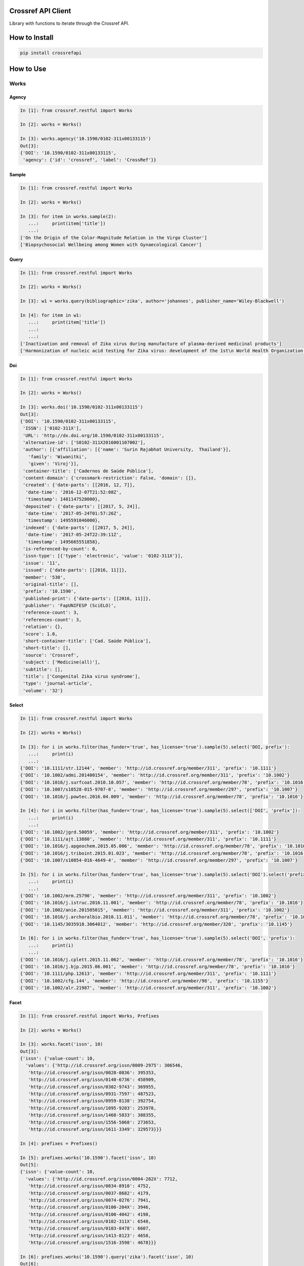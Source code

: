 -------------------
Crossref API Client
-------------------

Library with functions to iterate through the Crossref API.

.. image:: https://travis-ci.org/fabiobatalha/crossrefapi.svg?branch=master
    :target: https://travis-ci.org/fabiobatalha/crossrefapi

--------------
How to Install
--------------

.. code-block:: shell

  pip install crossrefapi

----------
How to Use
----------

Works
-----

Agency
``````

.. code-block:: python

  In [1]: from crossref.restful import Works

  In [2]: works = Works()

  In [3]: works.agency('10.1590/0102-311x00133115')
  Out[3]:
  {'DOI': '10.1590/0102-311x00133115',
   'agency': {'id': 'crossref', 'label': 'CrossRef'}}

Sample
``````

.. code-block:: python

  In [1]: from crossref.restful import Works

  In [2]: works = Works()

  In [3]: for item in works.sample(2):
     ...:     print(item['title'])
     ...:
  ['On the Origin of the Color-Magnitude Relation in the Virgo Cluster']
  ['Biopsychosocial Wellbeing among Women with Gynaecological Cancer']


Query
`````
.. code-block:: python

  In [1]: from crossref.restful import Works

  In [2]: works = Works()

  In [3]: w1 = works.query(bibliographic='zika', author='johannes', publisher_name='Wiley-Blackwell')

  In [4]: for item in w1:
     ...:     print(item['title'])
     ...:
     ...:
  ['Inactivation and removal of Zika virus during manufacture of plasma-derived medicinal products']
  ['Harmonization of nucleic acid testing for Zika virus: development of the 1st\n World Health Organization International Standard']

Doi
```

.. code-block:: python

  In [1]: from crossref.restful import Works

  In [2]: works = Works()

  In [3]: works.doi('10.1590/0102-311x00133115')
  Out[3]:
  {'DOI': '10.1590/0102-311x00133115',
   'ISSN': ['0102-311X'],
   'URL': 'http://dx.doi.org/10.1590/0102-311x00133115',
   'alternative-id': ['S0102-311X2016001107002'],
   'author': [{'affiliation': [{'name': 'Surin Rajabhat University,  Thailand'}],
     'family': 'Wiwanitki',
     'given': 'Viroj'}],
   'container-title': ['Cadernos de Saúde Pública'],
   'content-domain': {'crossmark-restriction': False, 'domain': []},
   'created': {'date-parts': [[2016, 12, 7]],
    'date-time': '2016-12-07T21:52:08Z',
    'timestamp': 1481147528000},
   'deposited': {'date-parts': [[2017, 5, 24]],
    'date-time': '2017-05-24T01:57:26Z',
    'timestamp': 1495591046000},
   'indexed': {'date-parts': [[2017, 5, 24]],
    'date-time': '2017-05-24T22:39:11Z',
    'timestamp': 1495665551858},
   'is-referenced-by-count': 0,
   'issn-type': [{'type': 'electronic', 'value': '0102-311X'}],
   'issue': '11',
   'issued': {'date-parts': [[2016, 11]]},
   'member': '530',
   'original-title': [],
   'prefix': '10.1590',
   'published-print': {'date-parts': [[2016, 11]]},
   'publisher': 'FapUNIFESP (SciELO)',
   'reference-count': 3,
   'references-count': 3,
   'relation': {},
   'score': 1.0,
   'short-container-title': ['Cad. Saúde Pública'],
   'short-title': [],
   'source': 'Crossref',
   'subject': ['Medicine(all)'],
   'subtitle': [],
   'title': ['Congenital Zika virus syndrome'],
   'type': 'journal-article',
   'volume': '32'}

Select
``````

.. code-block:: python

    In [1]: from crossref.restful import Works

    In [2]: works = Works()

    In [3]: for i in works.filter(has_funder='true', has_license='true').sample(5).select('DOI, prefix'):
       ...:     print(i)
       ...:
    {'DOI': '10.1111/str.12144', 'member': 'http://id.crossref.org/member/311', 'prefix': '10.1111'}
    {'DOI': '10.1002/admi.201400154', 'member': 'http://id.crossref.org/member/311', 'prefix': '10.1002'}
    {'DOI': '10.1016/j.surfcoat.2010.10.057', 'member': 'http://id.crossref.org/member/78', 'prefix': '10.1016'}
    {'DOI': '10.1007/s10528-015-9707-8', 'member': 'http://id.crossref.org/member/297', 'prefix': '10.1007'}
    {'DOI': '10.1016/j.powtec.2016.04.009', 'member': 'http://id.crossref.org/member/78', 'prefix': '10.1016'}

    In [4]: for i in works.filter(has_funder='true', has_license='true').sample(5).select(['DOI', 'prefix']):
       ...:     print(i)
       ...:
    {'DOI': '10.1002/jgrd.50059', 'member': 'http://id.crossref.org/member/311', 'prefix': '10.1002'}
    {'DOI': '10.1111/ajt.13880', 'member': 'http://id.crossref.org/member/311', 'prefix': '10.1111'}
    {'DOI': '10.1016/j.apgeochem.2015.05.006', 'member': 'http://id.crossref.org/member/78', 'prefix': '10.1016'}
    {'DOI': '10.1016/j.triboint.2015.01.023', 'member': 'http://id.crossref.org/member/78', 'prefix': '10.1016'}
    {'DOI': '10.1007/s10854-016-4649-4', 'member': 'http://id.crossref.org/member/297', 'prefix': '10.1007'}

    In [5]: for i in works.filter(has_funder='true', has_license='true').sample(5).select('DOI').select('prefix'):
       ...:     print(i)
       ...:
    {'DOI': '10.1002/mrm.25790', 'member': 'http://id.crossref.org/member/311', 'prefix': '10.1002'}
    {'DOI': '10.1016/j.istruc.2016.11.001', 'member': 'http://id.crossref.org/member/78', 'prefix': '10.1016'}
    {'DOI': '10.1002/anie.201505015', 'member': 'http://id.crossref.org/member/311', 'prefix': '10.1002'}
    {'DOI': '10.1016/j.archoralbio.2010.11.011', 'member': 'http://id.crossref.org/member/78', 'prefix': '10.1016'}
    {'DOI': '10.1145/3035918.3064012', 'member': 'http://id.crossref.org/member/320', 'prefix': '10.1145'}

    In [6]: for i in works.filter(has_funder='true', has_license='true').sample(5).select('DOI', 'prefix'):
       ...:     print(i)
       ...:
    {'DOI': '10.1016/j.cplett.2015.11.062', 'member': 'http://id.crossref.org/member/78', 'prefix': '10.1016'}
    {'DOI': '10.1016/j.bjp.2015.06.001', 'member': 'http://id.crossref.org/member/78', 'prefix': '10.1016'}
    {'DOI': '10.1111/php.12613', 'member': 'http://id.crossref.org/member/311', 'prefix': '10.1111'}
    {'DOI': '10.1002/cfg.144', 'member': 'http://id.crossref.org/member/98', 'prefix': '10.1155'}
    {'DOI': '10.1002/alr.21987', 'member': 'http://id.crossref.org/member/311', 'prefix': '10.1002'}

Facet
`````

.. code-block:: python

  In [1]: from crossref.restful import Works, Prefixes

  In [2]: works = Works()

  In [3]: works.facet('issn', 10)
  Out[3]:
  {'issn': {'value-count': 10,
    'values': {'http://id.crossref.org/issn/0009-2975': 306546,
     'http://id.crossref.org/issn/0028-0836': 395353,
     'http://id.crossref.org/issn/0140-6736': 458909,
     'http://id.crossref.org/issn/0302-9743': 369955,
     'http://id.crossref.org/issn/0931-7597': 487523,
     'http://id.crossref.org/issn/0959-8138': 392754,
     'http://id.crossref.org/issn/1095-9203': 253978,
     'http://id.crossref.org/issn/1468-5833': 388355,
     'http://id.crossref.org/issn/1556-5068': 273653,
     'http://id.crossref.org/issn/1611-3349': 329573}}}

  In [4]: prefixes = Prefixes()

  In [5]: prefixes.works('10.1590').facet('issn', 10)
  Out[5]:
  {'issn': {'value-count': 10,
    'values': {'http://id.crossref.org/issn/0004-282X': 7712,
     'http://id.crossref.org/issn/0034-8910': 4752,
     'http://id.crossref.org/issn/0037-8682': 4179,
     'http://id.crossref.org/issn/0074-0276': 7941,
     'http://id.crossref.org/issn/0100-204X': 3946,
     'http://id.crossref.org/issn/0100-4042': 4198,
     'http://id.crossref.org/issn/0102-311X': 6548,
     'http://id.crossref.org/issn/0103-8478': 6607,
     'http://id.crossref.org/issn/1413-8123': 4658,
     'http://id.crossref.org/issn/1516-3598': 4678}}}

  In [6]: prefixes.works('10.1590').query('zika').facet('issn', 10)
  Out[6]:
  {'issn': {'value-count': 10,
    'values': {'http://id.crossref.org/issn/0004-282X': 4,
     'http://id.crossref.org/issn/0036-4665': 4,
     'http://id.crossref.org/issn/0037-8682': 7,
     'http://id.crossref.org/issn/0074-0276': 7,
     'http://id.crossref.org/issn/0102-311X': 12,
     'http://id.crossref.org/issn/0103-7331': 2,
     'http://id.crossref.org/issn/0104-4230': 3,
     'http://id.crossref.org/issn/1519-3829': 7,
     'http://id.crossref.org/issn/1679-4508': 2,
     'http://id.crossref.org/issn/1806-8324': 2}}}

Journals
--------

Exemplifying the use of API Library to retrieve data from Journals endpoint.

.. code-block:: python

  In [1]: from crossref.restful import Journals

  In [2]: journals = Journals()

  In [3]: journals.journal('0102-311X')
  Out[3]:
  {'ISSN': ['0102-311X', '0102-311X'],
   'breakdowns': {'dois-by-issued-year': [[2013, 462],
     [2007, 433],
     [2008, 416],
     [2009, 347],
     [2006, 344],
     [2014, 292],
     [2004, 275],
     [2012, 273],
     [2011, 270],
     [2010, 270],
     [2005, 264],
     [2003, 257],
     [2001, 220],
     [2002, 219],
     [1998, 187],
     [2000, 169],
     [1997, 142],
     [1999, 136],
     [1994, 110],
     [1995, 104],
     [1996, 103],
     [1993, 99],
     [2015, 93],
     [1992, 65],
     [1986, 63],
     [1985, 53],
     [1990, 49],
     [1988, 49],
     [1991, 48],
     [1987, 46],
     [1989, 45]]},
   'counts': {'backfile-dois': 5565, 'current-dois': 335, 'total-dois': 5900},
   'coverage': {'award-numbers-backfile': 0.0,
    'award-numbers-current': 0.0,
    'funders-backfile': 0.0,
    'funders-current': 0.0,
    'licenses-backfile': 0.0,
    'licenses-current': 0.0,
    'orcids-backfile': 0.0,
    'orcids-current': 0.0,
    'references-backfile': 0.0,
    'references-current': 0.0,
    'resource-links-backfile': 0.0,
    'resource-links-current': 0.0,
    'update-policies-backfile': 0.0,
    'update-policies-current': 0.0},
   'flags': {'deposits': True,
    'deposits-articles': True,
    'deposits-award-numbers-backfile': False,
    'deposits-award-numbers-current': False,
    'deposits-funders-backfile': False,
    'deposits-funders-current': False,
    'deposits-licenses-backfile': False,
    'deposits-licenses-current': False,
    'deposits-orcids-backfile': False,
    'deposits-orcids-current': False,
    'deposits-references-backfile': False,
    'deposits-references-current': False,
    'deposits-resource-links-backfile': False,
    'deposits-resource-links-current': False,
    'deposits-update-policies-backfile': False,
    'deposits-update-policies-current': False},
   'last-status-check-time': 1459491023622,
   'publisher': 'SciELO',
   'title': 'Cadernos de Saúde Pública'}

  In [4]: journals.journal_exists('0102-311X')
  Out[4]: True

  In [5]: journals.query('Cadernos').url
  Out[5]: 'https://api.crossref.org/journals?query=Cadernos'

  In [6]: journals.query('Cadernos').count()
  Out[6]: 60

  In [7]: journals.works('0102-311X').query('zika').url
  Out[7]: 'https://api.crossref.org/journals/0102-311X/works?query=zika'

  In [8]: journals.works('0102-311X').query('zika').count()
  Out[8]: 12

  In [9]: journals.works('0102-311X').query('zika').query(author='Diniz').url
  Out[9]: 'https://api.crossref.org/journals/0102-311X/works?query.author=Diniz&query=zika'

  In [10]: journals.works('0102-311X').query('zika').query(author='Diniz').count()
  Out[10]: 1


Base Methods
------------

The base methods could be used compounded with with query, filter, sort, order and facet methods.

Version
```````

This method returns the Crossref API version.

.. code-block:: python

  In [1]: from crossref.restful import Journals

  In [2]: journals = Journals()

  In [3]: journals.version
  Out[3]: '1.0.0'

Count
`````
This method returns the total of items a query result should retrive. This method will not
iterate and retrieve through the API documents. This method will fetch 0 documents
and retrieve the value of **total-result** attribute.

.. code-block:: python

  In [1]: from crossref.restful import Works

  In [2]: works = Works()

  In [3]: works.query('zika').count()
  Out[3]: 3597

  In [4]: works.query('zika').filter(from_online_pub_date='2017').count()
  Out[4]: 444

Url
```

This method returns the url that will be used to query the Crossref API.

.. code-block:: python

  In [1]: from crossref.restful import Works

  In [2]: works = Works()

  In [3]: works.query('zika').url
  Out[3]: 'https://api.crossref.org/works?query=zika'

  In [4]: works.query('zika').filter(from_online_pub_date='2017').url
  Out[4]: 'https://api.crossref.org/works?query=zika&filter=from-online-pub-date%3A2017'

  In [5]: works.query('zika').filter(from_online_pub_date='2017').query(author='Mari').url
  Out[5]: 'https://api.crossref.org/works?query.author=Mari&filter=from-online-pub-date%3A2017&query=zika'

  In [6]: works.query('zika').filter(from_online_pub_date='2017').query(author='Mari').sort('published').url
  Out[6]: 'https://api.crossref.org/works?query.author=Mari&query=zika&filter=from-online-pub-date%3A2017&sort=published'

  In [7]: works.query('zika').filter(from_online_pub_date='2017').query(author='Mari').sort('published').order('asc').url
  Out[7]: 'https://api.crossref.org/works?filter=from-online-pub-date%3A2017&query.author=Mari&order=asc&query=zika&sort=published'

  In [8]: from crossref.restful import Prefixes

  In [9]: prefixes = Prefixes()

  In [10]: prefixes.works('10.1590').query('zike').url
  Out[10]: 'https://api.crossref.org/prefixes/10.1590/works?query=zike'

  In [11]: from crossref.restful import Journals

  In [12]: journals = Journals()

  In [13]: journals.url
  Out[13]: 'https://api.crossref.org/journals'

  In [14]: journals.works('0102-311X').url
  Out[14]: 'https://api.crossref.org/journals/0102-311X/works'

  In [15]: journals.works('0102-311X').query('zika').url
  Out[15]: 'https://api.crossref.org/journals/0102-311X/works?query=zika'

  In [16]: journals.works('0102-311X').query('zika').count()
  Out[16]: 12

All
```

This method returns all items of an endpoint. It will use the limit offset
parameters to iterate through the endpoints Journals, Types, Members and Prefixes.

For the **works** endpoint, the library will make use of the **cursor** to paginate through
API until it is totally consumed.

.. code-block:: python

  In [1]: from crossref.restful import Journals

  In [2]: journals = Journals()

  In [3]: for item in journals.all():
     ...:     print(item['title'])
     ...:
  JNSM
  New Comprehensive Biochemistry
  New Frontiers in Ophthalmology
  Oral Health Case Reports
  Orbit A Journal of American Literature
  ORDO

Support for Polite Requests (Etiquette)
---------------------------------------

Respecting the Crossref API polices for polite requests. This library allows users
to setup an Etiquette object to be used in the http requests.

.. code-block:: python

    In [1]: from crossref.restful import Works, Etiquette

    In [2]: my_etiquette = Etiquette('My Project Name', 'My Project version', 'My Project URL', 'My contact email')

    In [3]: str(my_etiquette)
    Out[3]: 'My Project Name/My Project version (My Project URL; mailto:My contact email) BasedOn: CrossrefAPI/1.1.0'

    In [4]: my_etiquette = Etiquette('My Project Name', '0.2alpha', 'https://myalphaproject.com', 'anonymous@myalphaproject.com')

    In [5]: str(my_etiquette)
    Out[5]: 'My Project Name/0.2alpha (https://myalphaproject.com; mailto:anonymous@myalphaproject.com) BasedOn: CrossrefAPI/1.1.0'

    In [6]: works = Works(etiquette=my_etiquette)

    In [7]: for i in works.sample(5).select('DOI'):
       ...:     print(i)
       ...:

    {'DOI': '10.1016/j.ceramint.2014.10.086'}
    {'DOI': '10.1016/j.biomaterials.2012.02.034'}
    {'DOI': '10.1001/jamaoto.2013.6450'}
    {'DOI': '10.1016/s0021-9290(17)30138-0'}
    {'DOI': '10.1109/ancs.2011.11'}


Voilá!!! The requests made for the Crossref API, were made setting the user-agent as: 'My Project Name/0.2alpha (https://myalphaproject.com; mailto:anonymous@myalphaproject.com) BasedOn: CrossrefAPI/1.1.0'


Depositing Metadata to Crossref
-------------------------------

This library implements the deposit operation "doMDUpload", it means you are able to submit Digital Objects Metadata to Crossref. Se more are: https://support.crossref.org/hc/en-us/articles/214960123

To do that, you must have an active publisher account with crossref.org.

First of all, you need a valid XML following the crossref DTD.

.. code-block:: xml

  <?xml version='1.0' encoding='utf-8'?>
  <doi_batch xmlns:jats="http://www.ncbi.nlm.nih.gov/JATS1" xmlns:xsi="http://www.w3.org/2001/XMLSchema-instance" xmlns="http://www.crossref.org/schema/4.4.0" version="4.4.0" xsi:schemaLocation="http://www.crossref.org/schema/4.4.0 http://www.crossref.org/schemas/crossref4.4.0.xsd">
    <head>
      <doi_batch_id>c5473e12dc8e4f36a40f76f8eae15280</doi_batch_id>
      <timestamp>20171009132847</timestamp>
      <depositor>
        <depositor_name>SciELO</depositor_name>
        <email_address>crossref@scielo.org</email_address>
      </depositor>
      <registrant>SciELO</registrant>
    </head>
    <body>
      <journal>
        <journal_metadata>
          <full_title>Revista Brasileira de Ciência Avícola</full_title>
          <abbrev_title>Rev. Bras. Cienc. Avic.</abbrev_title>
          <issn media_type="electronic">1516-635X</issn>
        </journal_metadata>
        <journal_issue>
          <publication_date media_type="print">
            <month>09</month>
            <year>2017</year>
          </publication_date>
          <journal_volume>
            <volume>19</volume>
          </journal_volume>
          <issue>3</issue>
        </journal_issue>
        <journal_article publication_type="full_text" reference_distribution_opts="any">
          <titles>
            <title>Climatic Variation: Effects on Stress Levels, Feed Intake, and Bodyweight of Broilers</title>
          </titles>
          <contributors>
            <person_name contributor_role="author" sequence="first">
              <given_name>R</given_name>
              <surname>Osti</surname>
              <affiliation>Huazhong Agricultural University,  China</affiliation>
            </person_name>
            <person_name contributor_role="author" sequence="additional">
              <given_name>D</given_name>
              <surname>Bhattarai</surname>
              <affiliation>Huazhong Agricultural University,  China</affiliation>
            </person_name>
            <person_name contributor_role="author" sequence="additional">
              <given_name>D</given_name>
              <surname>Zhou</surname>
              <affiliation>Huazhong Agricultural University,  China</affiliation>
            </person_name>
          </contributors>
          <publication_date media_type="print">
            <month>09</month>
            <year>2017</year>
          </publication_date>
          <pages>
            <first_page>489</first_page>
            <last_page>496</last_page>
          </pages>
          <publisher_item>
            <identifier id_type="pii">S1516-635X2017000300489</identifier>
          </publisher_item>
          <doi_data>
            <doi>10.1590/1806-9061-2017-0494</doi>
            <resource>http://www.scielo.br/scielo.php?script=sci_arttext&amp;pid=S1516-635X2017000300489&amp;lng=en&amp;tlng=en</resource>
          </doi_data>
          <citation_list>
            <citation key="ref1">
              <journal_title>Journal of Agriculture Science</journal_title>
              <author>Alade O</author>
              <volume>5</volume>
              <first_page>176</first_page>
              <cYear>2013</cYear>
              <article_title>Perceived effect of climate variation on poultry production in Oke Ogun area of Oyo State</article_title>
            </citation>

            ...

            <citation key="ref40">
              <journal_title>Poultry Science</journal_title>
              <author>Zulkifli I</author>
              <volume>88</volume>
              <first_page>471</first_page>
              <cYear>2009</cYear>
              <article_title>Crating and heat stress influence blood parameters and heat shock protein 70 expression in broiler chickens showing short or long tonic immobility reactions</article_title>
            </citation>
          </citation_list>
        </journal_article>
      </journal>
    </body>
  </doi_batch>

Second! Using the library

.. code-block:: python

  In [1]: from crossref.restful import Depositor

  In [2]: request_xml = open('tests/fixtures/deposit_xml_sample.xml', 'r').read()

  In [3]: depositor = Depositor('your prefix', 'your crossref user', 'your crossref password')

  In [4]: response = depositor.register_doi('testing_20171011', request_xml)

  In [5]: response.status_code
  Out[5]: 200

  In [6]: response.text
  Out[6]: '\n\n\n\n<html>\n<head><title>SUCCESS</title>\n</head>\n<body>\n<h2>SUCCESS</h2>\n<p>Your batch submission was successfully received.</p>\n</body>\n</html>\n'

  In [7]: response = depositor.request_doi_status_by_filename('testing_20171011.xml')

  In [8]: response.text
  Out[8]: '<?xml version="1.0" encoding="UTF-8"?>\n<doi_batch_diagnostic status="queued">\r\n  <submission_id>1415653976</submission_id>\r\n  <batch_id />\r\n</doi_batch_diagnostic>'

  In [9]: response = depositor.request_doi_status_by_filename('testing_20171011.xml')

  In [10]: response.text
  Out[10]: '<?xml version="1.0" encoding="UTF-8"?>\n<doi_batch_diagnostic status="queued">\r\n  <submission_id>1415653976</submission_id>\r\n  <batch_id />\r\n</doi_batch_diagnostic>'

  In [11]: response = depositor.request_doi_status_by_filename('testing_20171011.xml', data_type='result')

  In [12]: response.text
  Out[12]: '<?xml version="1.0" encoding="UTF-8"?>\n<doi_batch_diagnostic status="queued">\r\n  <submission_id>1415653976</submission_id>\r\n  <batch_id />\r\n</doi_batch_diagnostic>'

  In [13]: response = depositor.request_doi_status_by_filename('testing_20171011.xml', data_type='contents')

  In [14]: response.text
  Out[14]: '<?xml version=\'1.0\' encoding=\'utf-8\'?>\n<doi_batch xmlns:jats="http://www.ncbi.nlm.nih.gov/JATS1" xmlns:xsi="http://www.w3.org/2001/XMLSchema-instance" xmlns="http://www.crossref.org/schema/4.4.0" version="4.4.0" xsi:schemaLocation="http://www.crossref.org/schema/4.4.0 http://www.crossref.org/schemas/crossref4.4.0.xsd">\n  <head>\n    <doi_batch_id>c5473e12dc8e4f36a40f76f8eae15280</doi_batch_id>\n    <timestamp>20171009132847</timestamp>\n    <depositor>\n      <depositor_name>SciELO</depositor_name>\n      <email_address>crossref@scielo.org</email_address>\n    </depositor>\n    <registrant>SciELO</registrant>\n  </head>\n  <body>\n    <journal>\n      <journal_metadata>\n        <full_title>Revista Brasileira de Ciência Avícola</full_title>\n        <abbrev_title>Rev. Bras. Cienc. Avic.</abbrev_title>\n        <issn media_type="electronic">1516-635X</issn>\n      </journal_metadata>\n      <journal_issue>\n        <publication_date media_type="print">\n          <month>09</month>\n          <year>2017</year>\n        </publication_date>\n        <journal_volume>\n          <volume>19</volume>\n        </journal_volume>\n        <issue>3</issue>\n      </journal_issue>\n      <journal_article publication_type="full_text" reference_distribution_opts="any">\n        <titles>\n          <title>Climatic Variation: Effects on Stress Levels, Feed Intake, and Bodyweight of Broilers</title>\n        </titles>\n        <contributors>\n          <person_name contributor_role="author" sequence="first">\n            <given_name>R</given_name>\n            <surname>Osti</surname>\n            <affiliation>Huazhong Agricultural University,  China</affiliation>\n          </person_name>\n          <person_name contributor_role="author" sequence="additional">\n            <given_name>D</given_name>\n            <surname>Bhattarai</surname>\n            <affiliation>Huazhong Agricultural University,  China</affiliation>\n          </person_name>\n          <person_name contributor_role="author" sequence="additional">\n            <given_name>D</given_name>\n            <surname>Zhou</surname>\n            <affiliation>Huazhong Agricultural University,  China</affiliation>\n          </person_name>\n        </contributors>\n        <publication_date media_type="print">\n          <month>09</month>\n          <year>2017</year>\n        </publication_date>\n        <pages>\n          <first_page>489</first_page>\n          <last_page>496</last_page>\n        </pages>\n        <publisher_item>\n          <identifier id_type="pii">S1516-635X2017000300489</identifier>\n        </publisher_item>\n</doi_batch>'

  In [15]: response = depositor.request_doi_status_by_filename('testing_20171011.xml', data_type='result')

  In [16]: response.text
  Out[16]:
    <doi_batch_diagnostic status="completed" sp="ds4.crossref.org">
       <submission_id>1415649102</submission_id>
       <batch_id>9112073c7f474394adc01b82e27ea2a8</batch_id>
       <record_diagnostic status="Success">
          <doi>10.1590/0037-8682-0216-2016</doi>
          <msg>Successfully updated</msg>
          <citations_diagnostic>
             <citation key="ref1" status="resolved_reference">10.1590/0037-8682-0284-2014</citation>
             <citation key="ref2" status="resolved_reference">10.1371/journal.pone.0090237</citation>
             <citation key="ref3" status="resolved_reference">10.1093/infdis/172.6.1561</citation>
             <citation key="ref4" status="resolved_reference">10.1016/j.ijpara.2011.01.005</citation>
             <citation key="ref5" status="resolved_reference">10.1016/j.rvsc.2013.01.006</citation>
             <citation key="ref6" status="resolved_reference">10.1093/trstmh/tru113</citation>
             <citation key="ref7" status="resolved_reference">10.1590/0074-02760150459</citation>
          </citations_diagnostic>
       </record_diagnostic>
       <batch_data>
          <record_count>1</record_count>
          <success_count>1</success_count>
          <warning_count>0</warning_count>
          <failure_count>0</failure_count>
       </batch_data>
    </doi_batch_diagnostic>

Explaining the code
```````````````````

**Line 1:** Importing the Depositor Class

**Line 2:** Loading a valid XML for deposit

**Line 3:** Creating an instance of Depositor. You should use you crossref credentials at this point. If you wana be polite, you should also give an etiquette object at this momment.

.. block-code:: python

  etiquette = Etiquette('My Project Name', 'My Project version', 'My Project URL', 'My contact email')
  Depositor('your prefix', 'your crossref user', 'your crossref password', etiquette)

**Line 4:** Requesting the DOI (Id do not means you DOI was registered, it is just a DOI Request)

**Line 5:** Checking the DOI request response.

**Line 6:** Printing the DOI request response body.

**Line 7:** Requesting the DOI registering status.

**Line 8:** Checking the DOI registering status, reading the body of the response. You should parse this XML to have the current status of the DOI registering request. You should do this util have an success or error status retrieved.

**Line 9-12:** Rechecking the request status. It is still in queue. You can also set the response type between ['result', 'contents'], where result will retrieve the status of the DOI registering process, and contents will retrieve the submitted XML content while requesting the DOI.

**Line 13-14:** Checking the content submitted passing the attribute data_type='contents'.

**Line 15-16:** After a while, the success status was received.



